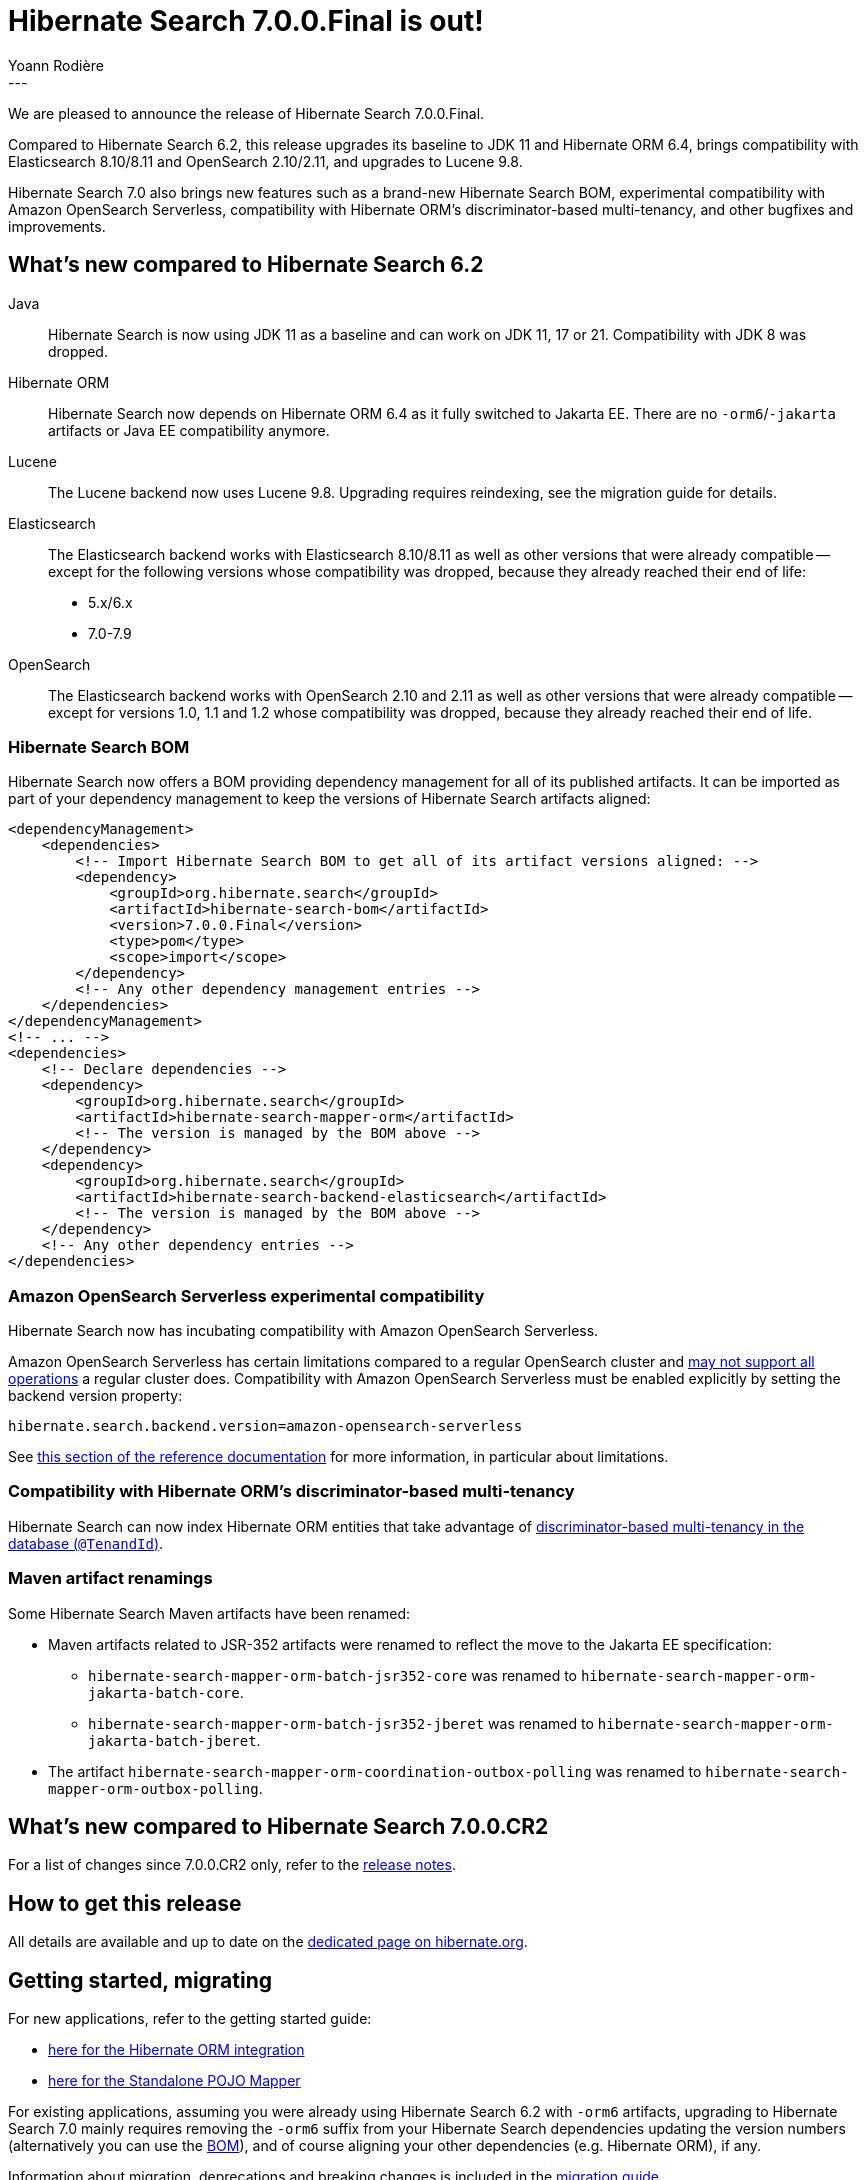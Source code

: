 = Hibernate Search 7.0.0.Final is out!
Yoann Rodière
:awestruct-tags: [ "Hibernate Search", "Lucene", "Elasticsearch", "Releases" ]
:awestruct-layout: blog-post
:hsearch-version-family: 7.0
:hsearch-doc-url-prefix: https://docs.jboss.org/hibernate/search/{hsearch-version-family}/reference/en-US/html_single/
:hsearch-getting-started-orm-url-prefix: https://docs.jboss.org/hibernate/search/{hsearch-version-family}/getting-started/orm/en-US/html_single/
:hsearch-getting-started-stanadlone-url-prefix: https://docs.jboss.org/hibernate/search/{hsearch-version-family}/getting-started/standalone/en-US/html_single/
:hsearch-jira-url-prefix: https://hibernate.atlassian.net/browse
:hsearch-jira-project-id: 10061
:hsearch-jira-version-id: 32215
---

We are pleased to announce the release of Hibernate Search 7.0.0.Final.

Compared to Hibernate Search 6.2,
this release upgrades its baseline to JDK 11 and Hibernate ORM 6.4,
brings compatibility with Elasticsearch 8.10/8.11 and OpenSearch 2.10/2.11,
and upgrades to Lucene 9.8.

Hibernate Search 7.0 also brings new features such as a brand-new Hibernate Search BOM,
experimental compatibility with Amazon OpenSearch Serverless,
compatibility with Hibernate ORM's discriminator-based multi-tenancy,
and other bugfixes and improvements.

+++<!-- more -->+++

== What's new compared to Hibernate Search 6.2

[[java-version]]
Java::
Hibernate Search is now using JDK 11 as a baseline and can work on JDK 11, 17 or 21.
Compatibility with JDK 8 was dropped.
[[orm-version]]
Hibernate ORM::
Hibernate Search now depends on Hibernate ORM 6.4 as it fully switched to Jakarta EE.
There are no `-orm6`/`-jakarta` artifacts or Java EE compatibility anymore.
[[lucene-version]]
Lucene::
The Lucene backend now uses Lucene 9.8.
Upgrading requires reindexing, see the migration guide for details.
[[elasticsearch-version]]
Elasticsearch::
The Elasticsearch backend works with Elasticsearch 8.10/8.11 as well as other versions that were already compatible --
except for the following versions whose compatibility was dropped, because they already reached their end of life:
* 5.x/6.x
* 7.0-7.9
[[opensearch-version]]
OpenSearch::
The Elasticsearch backend works with OpenSearch 2.10 and 2.11 as well as other versions that were already compatible --
except for versions 1.0, 1.1 and 1.2 whose compatibility was dropped,
because they already reached their end of life.

[[hibernate-search-bom]]
=== Hibernate Search BOM

Hibernate Search now offers a BOM providing dependency management for all of its published artifacts.
It can be imported as part of your dependency management to keep the versions of Hibernate Search artifacts aligned:

[source, XML, indent=0, subs="+attributes"]
----
<dependencyManagement>
    <dependencies>
        <!-- Import Hibernate Search BOM to get all of its artifact versions aligned: -->
        <dependency>
            <groupId>org.hibernate.search</groupId>
            <artifactId>hibernate-search-bom</artifactId>
            <version>7.0.0.Final</version>
            <type>pom</type>
            <scope>import</scope>
        </dependency>
        <!-- Any other dependency management entries -->
    </dependencies>
</dependencyManagement>
<!-- ... -->
<dependencies>
    <!-- Declare dependencies -->
    <dependency>
        <groupId>org.hibernate.search</groupId>
        <artifactId>hibernate-search-mapper-orm</artifactId>
        <!-- The version is managed by the BOM above -->
    </dependency>
    <dependency>
        <groupId>org.hibernate.search</groupId>
        <artifactId>hibernate-search-backend-elasticsearch</artifactId>
        <!-- The version is managed by the BOM above -->
    </dependency>
    <!-- Any other dependency entries -->
</dependencies>
----

[[aws-opensearch-serverless]]
=== Amazon OpenSearch Serverless experimental compatibility

Hibernate Search now has incubating compatibility with Amazon OpenSearch Serverless.

Amazon OpenSearch Serverless has certain limitations compared to a regular OpenSearch cluster
and link:https://docs.aws.amazon.com/opensearch-service/latest/developerguide/serverless-genref.html[may not support all operations] a regular cluster does.
Compatibility with Amazon OpenSearch Serverless must be enabled explicitly by setting the backend version property:

[source, properties, indent=0]
----
hibernate.search.backend.version=amazon-opensearch-serverless
----

See link:{hsearch-doc-url-prefix}#backend-elasticsearch-compatibility-amazon-opensearch-serverless[this section of the reference documentation]
for more information, in particular about limitations.

[[orm-discriminator-multi-tenancy]]
=== Compatibility with Hibernate ORM's discriminator-based multi-tenancy

Hibernate Search can now index Hibernate ORM entities
that take advantage of
https://docs.jboss.org/hibernate/orm/6.3/userguide/html_single/Hibernate_User_Guide.html#multitenacy-hibernate-TenantId[discriminator-based multi-tenancy in the database (`@TenandId`)].

[[renamings]]
=== Maven artifact renamings

Some Hibernate Search Maven artifacts have been renamed:

* Maven artifacts related to JSR-352 artifacts were renamed to reflect the move to the Jakarta EE specification:
** `hibernate-search-mapper-orm-batch-jsr352-core` was renamed to `hibernate-search-mapper-orm-jakarta-batch-core`.
** `hibernate-search-mapper-orm-batch-jsr352-jberet` was renamed to `hibernate-search-mapper-orm-jakarta-batch-jberet`.
* The artifact `hibernate-search-mapper-orm-coordination-outbox-polling`
was renamed to `hibernate-search-mapper-orm-outbox-polling`.

== What's new compared to Hibernate Search 7.0.0.CR2

For a list of changes since 7.0.0.CR2 only,
refer to the link:https://hibernate.atlassian.net/issues/?jql=project={hsearch-jira-project-id}+AND+fixVersion={hsearch-jira-version-id}[release notes].

== How to get this release

All details are available and up to date on the
link:https://hibernate.org/search/releases/{hsearch-version-family}/#get-it[dedicated page on hibernate.org].

== Getting started, migrating

For new applications,
refer to the getting started guide:

* link:{hsearch-doc-url-prefix}#mapper-orm-getting-started[here for the Hibernate ORM integration]
* link:{hsearch-doc-url-prefix}#mapper-pojo-standalone-getting-started[here for the Standalone POJO Mapper]

For existing applications,
assuming you were already using Hibernate Search 6.2 with `-orm6` artifacts,
upgrading to Hibernate Search {hsearch-version-family} mainly requires
removing the `-orm6` suffix from your Hibernate Search dependencies
updating the version numbers (alternatively you can use the <<hibernate-search-bom,BOM>>),
and of course aligning your other dependencies (e.g. Hibernate ORM), if any.

Information about migration, deprecations and breaking changes
is included in the https://docs.jboss.org/hibernate/search/{hsearch-version-family}/migration/html_single/[migration guide].

== Feedback, issues, ideas?

To get in touch, use the following channels:

* http://stackoverflow.com/questions/tagged/hibernate-search[hibernate-search tag on Stackoverflow] (usage questions)
* https://discourse.hibernate.org/c/hibernate-search[User forum] (usage questions, general feedback)
* https://hibernate.atlassian.net/browse/HSEARCH[Issue tracker] (bug reports, feature requests)
* http://lists.jboss.org/pipermail/hibernate-dev/[Mailing list] (development-related discussions)
